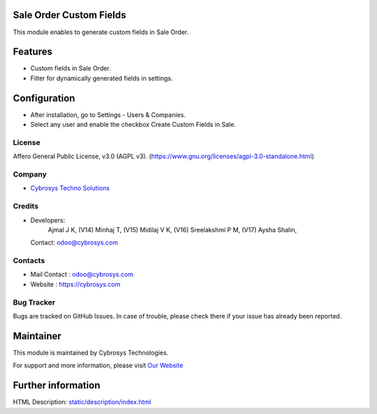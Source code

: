 .. image:: https://img.shields.io/badge/license-AGPL--3-blue.svg
    :target: https://www.gnu.org/licenses/agpl-3.0-standalone.html
    :alt: License: AGPL-3

Sale Order Custom Fields
========================
This module enables to generate custom fields in Sale Order.

Features
========
* Custom fields in Sale Order.
* Filter for dynamically generated fields in settings.

Configuration
=============
- After installation, go to Settings - Users & Companies.
- Select any user and enable the checkbox Create Custom Fields in Sale.

License
-------
Affero General Public License, v3.0 (AGPL v3).
(https://www.gnu.org/licenses/agpl-3.0-standalone.html)

Company
-------
* `Cybrosys Techno Solutions <https://cybrosys.com/>`__

Credits
-------
* Developers:
            Ajmal J K,
            (V14) Minhaj T,
            (V15) Midilaj V K,
            (V16) Sreelakshmi P M,
            (V17) Aysha Shalin,
  Contact: odoo@cybrosys.com

Contacts
--------
* Mail Contact : odoo@cybrosys.com
* Website : https://cybrosys.com

Bug Tracker
-----------
Bugs are tracked on GitHub Issues. In case of trouble, please check there if your issue has already been reported.

Maintainer
==========
.. image:: https://cybrosys.com/images/logo.png
   :target: https://cybrosys.com

This module is maintained by Cybrosys Technologies.

For support and more information, please visit `Our Website <https://cybrosys.com/>`__

Further information
===================
HTML Description: `<static/description/index.html>`__
